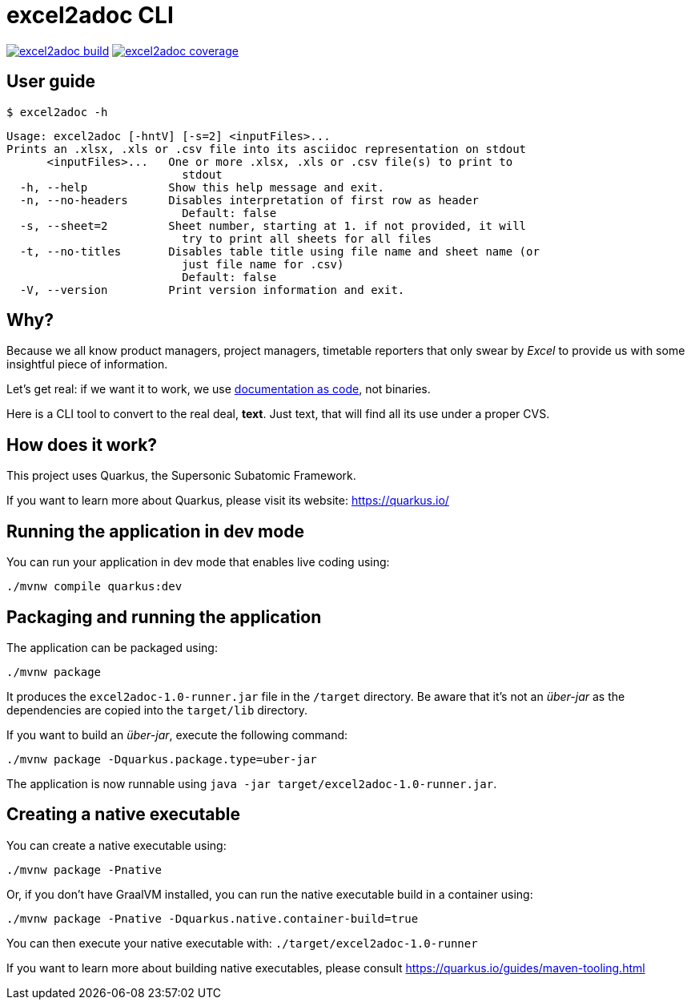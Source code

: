 = excel2adoc CLI

image:https://travis-ci.com/ncomet/excel2adoc.svg?branch=master["excel2adoc build", link="https://travis-ci.com/ncomet/excel2adoc"] image:https://codecov.io/gh/ncomet/excel2adoc/branch/master/graph/badge.svg["excel2adoc coverage", link="https://codecov.io/gh/ncomet/excel2adoc"]

== User guide

`$ excel2adoc -h`

[code, bash]
----
Usage: excel2adoc [-hntV] [-s=2] <inputFiles>...
Prints an .xlsx, .xls or .csv file into its asciidoc representation on stdout
      <inputFiles>...   One or more .xlsx, .xls or .csv file(s) to print to
                          stdout
  -h, --help            Show this help message and exit.
  -n, --no-headers      Disables interpretation of first row as header
                          Default: false
  -s, --sheet=2         Sheet number, starting at 1. if not provided, it will
                          try to print all sheets for all files
  -t, --no-titles       Disables table title using file name and sheet name (or
                          just file name for .csv)
                          Default: false
  -V, --version         Print version information and exit.
----

== Why?

Because we all know product managers, project managers, timetable reporters that only swear by _Excel_ to provide us with some insightful piece of information.

Let's get real: if we want it to work, we use https://www.oreilly.com/library/view/living-documentation-continuous/9780134689418/[documentation as code,window=_blank], not binaries.

Here is a CLI tool to convert to the real deal, *text*. Just text, that will find all its use under a proper CVS.

== How does it work?

This project uses Quarkus, the Supersonic Subatomic Framework.

If you want to learn more about Quarkus, please visit its website: https://quarkus.io/[window=_blank]

== Running the application in dev mode

You can run your application in dev mode that enables live coding using:

[source,shell script]
----
./mvnw compile quarkus:dev

----

== Packaging and running the application

The application can be packaged using:

[source,shell script]
----
./mvnw package
----

It produces the `excel2adoc-1.0-runner.jar` file in the `/target` directory.
Be aware that it’s not an _über-jar_ as the dependencies are copied into the `target/lib` directory.

If you want to build an _über-jar_, execute the following command:

[source,shell script]
----
./mvnw package -Dquarkus.package.type=uber-jar
----

The application is now runnable using `java -jar target/excel2adoc-1.0-runner.jar`.

== Creating a native executable

You can create a native executable using: 

[source,shell script]
----
./mvnw package -Pnative
----

Or, if you don't have GraalVM installed, you can run the native executable build in a container using: 

[source,shell script]
----
./mvnw package -Pnative -Dquarkus.native.container-build=true
----

You can then execute your native executable with: `./target/excel2adoc-1.0-runner`

If you want to learn more about building native executables, please consult https://quarkus.io/guides/maven-tooling.html[window=_blank]
